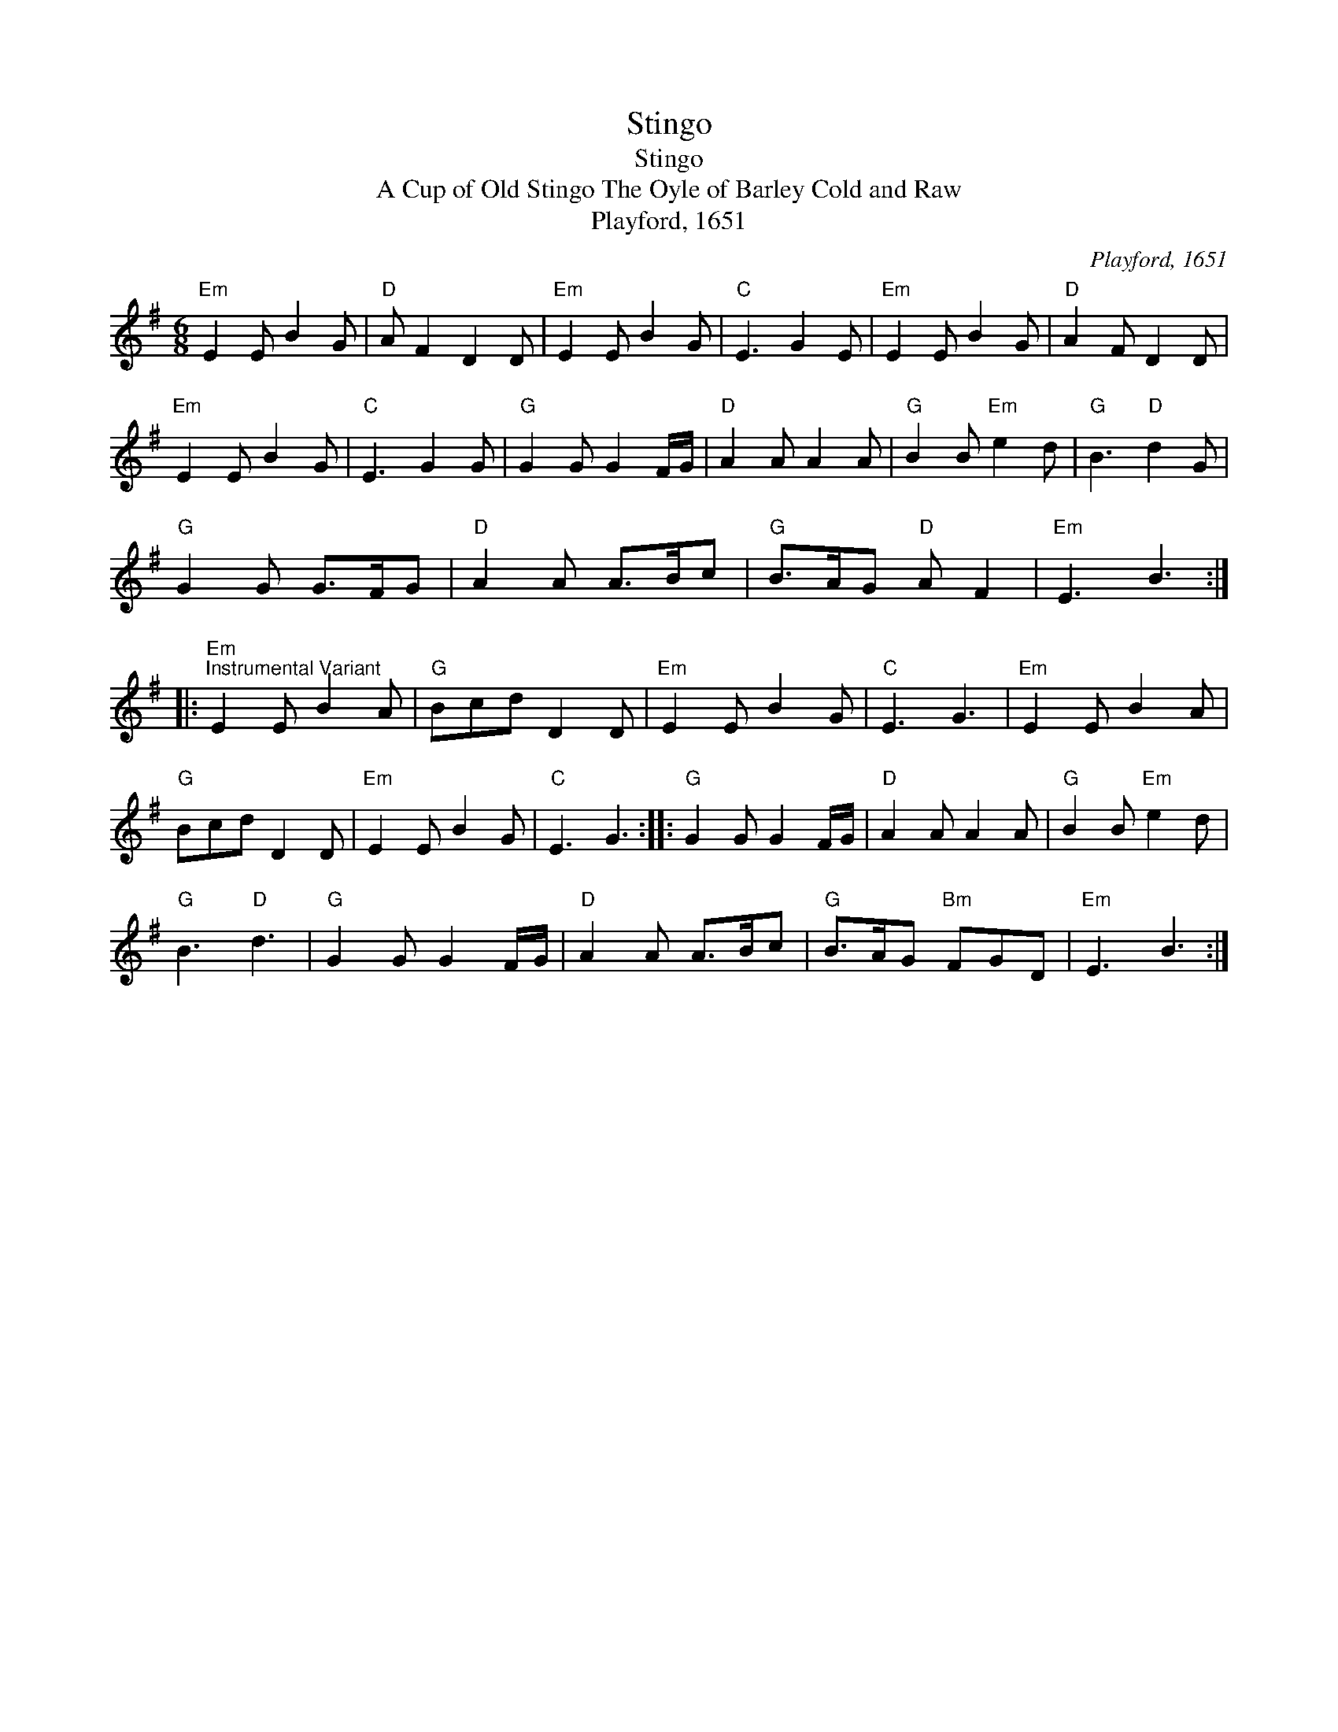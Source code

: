 X:1
T:Stingo
T:Stingo
T:A Cup of Old Stingo The Oyle of Barley Cold and Raw
T:Playford, 1651
C:Playford, 1651
L:1/8
M:6/8
K:Emin
V:1 treble 
V:1
"Em" E2 E B2 G |"D" A F2 D2 D |"Em" E2 E B2 G |"C" E3 G2 E |"Em" E2 E B2 G |"D" A2 F D2 D | %6
"Em" E2 E B2 G |"C" E3 G2 G |"G" G2 G G2 F/G/ |"D" A2 A A2 A |"G" B2 B"Em" e2 d |"G" B3"D" d2 G | %12
"G" G2 G G>FG |"D" A2 A A>Bc |"G" B>AG"D" A F2 |"Em" E3 B3 :: %16
"Em""^Instrumental Variant" E2 E B2 A |"G" Bcd D2 D |"Em" E2 E B2 G |"C" E3 G3 |"Em" E2 E B2 A | %21
"G" Bcd D2 D |"Em" E2 E B2 G |"C" E3 G3 ::"G" G2 G G2 F/G/ |"D" A2 A A2 A |"G" B2 B"Em" e2 d | %27
"G" B3"D" d3 |"G" G2 G G2 F/G/ |"D" A2 A A>Bc |"G" B>AG"Bm" FGD |"Em" E3 B3 :| %32

